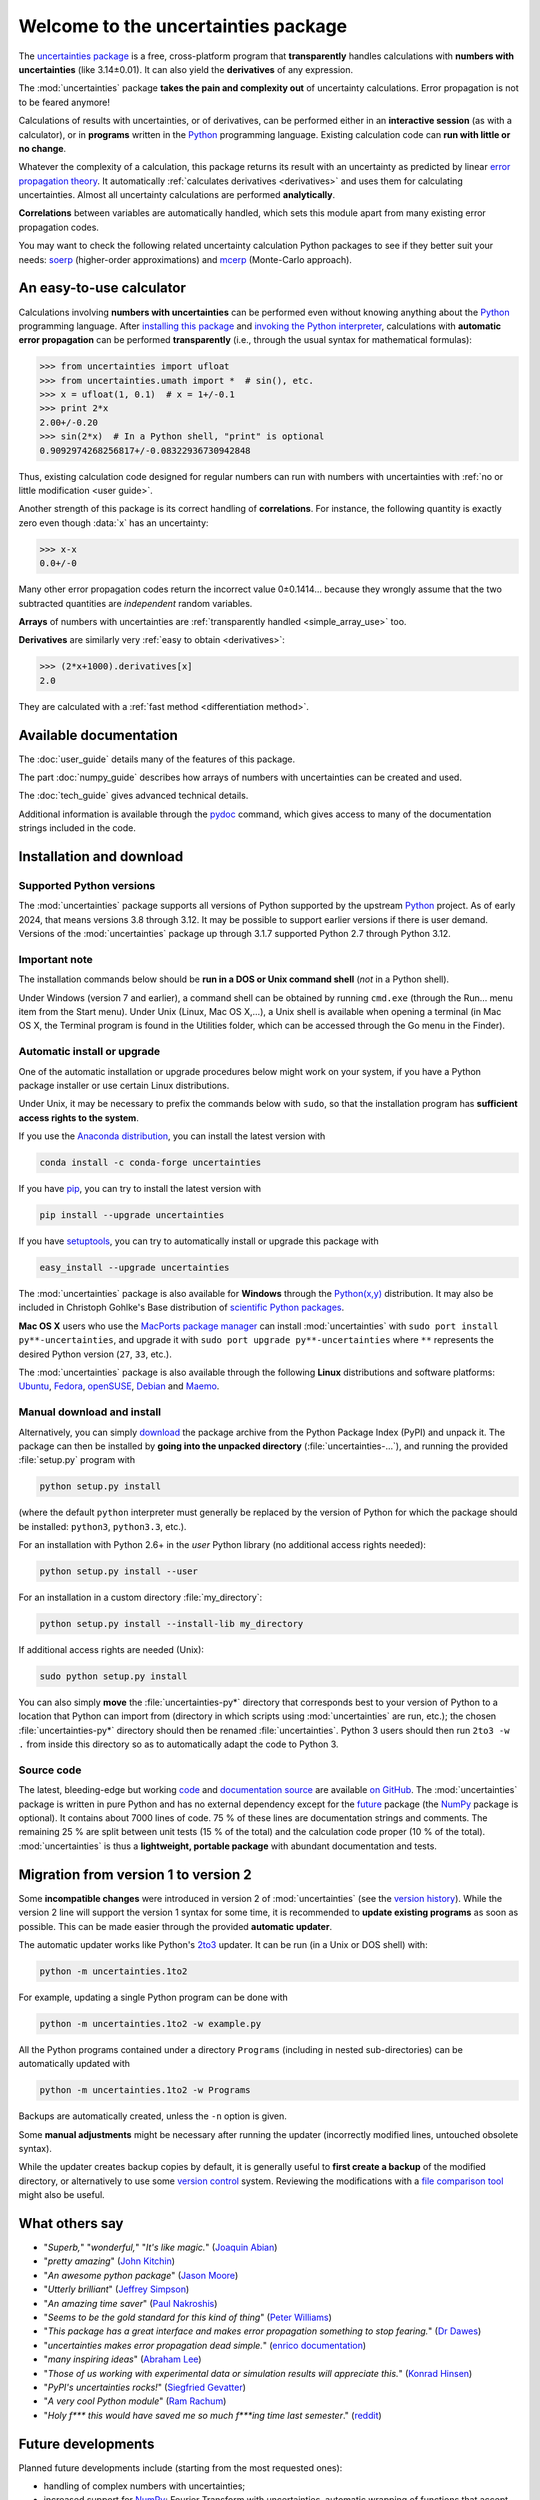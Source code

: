 .. meta::
   :description: The uncertainties Python package
   :keywords: error propagation, uncertainties, error calculations, Python,
              calculator, library, package

====================================
Welcome to the uncertainties package
====================================

The `uncertainties package`_ is a free, cross-platform program that
**transparently** handles calculations with **numbers with uncertainties**
(like 3.14±0.01).  It can also yield the **derivatives** of any
expression.

The :mod:`uncertainties` package **takes the pain and complexity out**
of uncertainty calculations. Error propagation is not to be feared
anymore!

Calculations of results with uncertainties, or of derivatives, can be
performed either in an **interactive session** (as with a calculator),
or in **programs** written in the Python_ programming language.
Existing calculation code can **run with little or no change**.

Whatever the complexity of a calculation, this package returns its
result with an uncertainty as predicted by linear `error propagation
theory`_. It automatically :ref:`calculates derivatives <derivatives>`
and uses them for calculating uncertainties. Almost all uncertainty
calculations are performed **analytically**.

**Correlations** between variables are automatically handled, which
sets this module apart from many existing error propagation codes.

You may want to check the following related uncertainty calculation
Python packages to see if they better suit your needs: soerp_
(higher-order approximations) and mcerp_ (Monte-Carlo approach).

.. index:: calculator

An easy-to-use calculator
=========================

Calculations involving **numbers with uncertainties** can be performed
even without knowing anything about the Python_ programming language.
After `installing this package`_ and `invoking the Python interpreter`_,
calculations with **automatic error propagation** can be performed
**transparently** (i.e., through the usual syntax for mathematical
formulas):

>>> from uncertainties import ufloat
>>> from uncertainties.umath import *  # sin(), etc.
>>> x = ufloat(1, 0.1)  # x = 1+/-0.1
>>> print 2*x
2.00+/-0.20
>>> sin(2*x)  # In a Python shell, "print" is optional
0.9092974268256817+/-0.08322936730942848

Thus, existing calculation code designed for regular numbers can run
with numbers with uncertainties with :ref:`no or little modification
<user guide>`.

.. index:: correlations; simple example

Another strength of this package is its correct handling of
**correlations**.  For instance, the following quantity is exactly
zero even though :data:`x` has an uncertainty:

>>> x-x
0.0+/-0

Many other error propagation codes return the incorrect value 0±0.1414…
because they wrongly assume that the two subtracted quantities are
*independent* random variables.

**Arrays** of numbers with uncertainties are :ref:`transparently
handled <simple_array_use>` too.


**Derivatives** are similarly very :ref:`easy to obtain <derivatives>`:

>>> (2*x+1000).derivatives[x]
2.0

They are calculated with a :ref:`fast method <differentiation method>`.

Available documentation
=======================

The :doc:`user_guide` details many of the features of this package.

The part :doc:`numpy_guide` describes how arrays of numbers with
uncertainties can be created and used.

The :doc:`tech_guide` gives advanced technical details.

.. only:: html

   A :download:`PDF version <_build/latex/uncertaintiesPythonPackage.pdf>`
   of the documentation is also available.

Additional information is available through the pydoc_ command, which
gives access to many of the documentation strings included in the code.

.. index:: installation

.. _installing this package:

Installation and download
=========================

Supported Python versions
-------------------------

The :mod:`uncertainties` package supports all versions of Python supported by
the upstream Python_ project.  As of early 2024, that means versions 3.8
through 3.12.  It may be possible to support earlier versions if there is user
demand.  Versions of the :mod:`uncertainties` package up through 3.1.7
supported Python 2.7 through Python 3.12.

Important note
--------------

The installation commands below should be **run in a DOS or Unix
command shell** (*not* in a Python shell).

Under Windows (version 7 and earlier), a command shell can be obtained
by running ``cmd.exe`` (through the Run… menu item from the Start
menu). Under Unix (Linux, Mac OS X,…), a Unix shell is available when
opening a terminal (in Mac OS X, the Terminal program is found in the
Utilities folder, which can be accessed through the Go menu in the
Finder).

Automatic install or upgrade
----------------------------

One of the automatic installation or upgrade procedures below might work
on your system, if you have a Python package installer or use certain
Linux distributions.

Under Unix, it may be necessary to prefix the commands below with
``sudo``, so that the installation program has **sufficient access
rights to the system**.

If you use the `Anaconda distribution <https://www.anaconda.com>`_, 
you can install the latest version with

.. code-block:: sh

   conda install -c conda-forge uncertainties

If you have `pip <https://pypi.org/project/pip/>`_, you can try to install
the latest version with

.. code-block:: sh

   pip install --upgrade uncertainties

If you have setuptools_, you can try to automatically install or
upgrade this package with

.. code-block:: sh

   easy_install --upgrade uncertainties

The :mod:`uncertainties` package is also available for **Windows**
through the `Python(x,y)`_ distribution. It may also be included in
Christoph Gohlke's Base distribution of `scientific Python packages`_.

**Mac OS X** users who use the `MacPorts package manager
<http://www.macports.org/>`_ can install :mod:`uncertainties` with
``sudo port install py**-uncertainties``, and upgrade it with ``sudo
port upgrade py**-uncertainties`` where ``**`` represents the desired
Python version (``27``, ``33``, etc.).

The :mod:`uncertainties` package is also available through the
following **Linux** distributions and software platforms: `Ubuntu
<https://launchpad.net/ubuntu/+source/uncertainties>`_, `Fedora
<http://pkgs.org/fedora-18/rpm-sphere-i586/python-uncertainties-1.8.dev418-4.1.noarch.rpm.html>`_,
`openSUSE
<https://build.opensuse.org/package/show?package=python-uncertainties&project=home%3Aocefpaf>`_,
`Debian
<http://packages.debian.org/search?keywords=python-uncertainties>`_
and `Maemo <http://maemo.org/packages/view/python-uncertainties/>`_.


Manual download and install
---------------------------

Alternatively, you can simply download_ the package archive from the
Python Package Index (PyPI) and unpack it.  The package can then be
installed by **going into the unpacked directory**
(:file:`uncertainties-…`), and running the provided :file:`setup.py`
program with

.. code-block:: sh

   python setup.py install

(where the default ``python`` interpreter must generally be replaced
by the version of Python for which the package should be installed:
``python3``, ``python3.3``, etc.).

For an installation with Python 2.6+ in the *user* Python library
(no additional access rights needed):

.. code-block:: sh

   python setup.py install --user

For an installation in a custom directory :file:`my_directory`:

.. code-block:: sh

   python setup.py install --install-lib my_directory

If additional access rights are needed (Unix):

.. code-block:: sh

   sudo python setup.py install

You can also simply **move** the :file:`uncertainties-py*` directory
that corresponds best to your version of Python to a location that
Python can import from (directory in which scripts using
:mod:`uncertainties` are run, etc.); the chosen
:file:`uncertainties-py*` directory should then be renamed
:file:`uncertainties`. Python 3 users should then run ``2to3 -w .``
from inside this directory so as to automatically adapt the code to
Python 3.

Source code
-----------

The latest, bleeding-edge but working `code
<https://github.com/lebigot/uncertainties/tree/master/uncertainties>`_
and `documentation source
<https://github.com/lebigot/uncertainties/tree/master/doc/>`_ are
available `on GitHub <https://github.com/lebigot/uncertainties/>`_.
The :mod:`uncertainties` package is written in pure Python and has no
external dependency except for the future_ package
(the `NumPy`_ package is optional).  It contains
about 7000 lines of code.  75 % of these lines are documentation
strings and comments.  The remaining 25 % are split between unit tests
(15 % of the total) and the calculation code proper (10 % of the
total).  :mod:`uncertainties` is thus a **lightweight, portable
package** with abundant documentation and tests.


Migration from version 1 to version 2
=====================================

Some **incompatible changes** were introduced in version 2 of
:mod:`uncertainties` (see the `version history`_). While the version 2
line will support the version 1 syntax for some time, it is
recommended to **update existing programs** as soon as possible. This
can be made easier through the provided **automatic updater**.

The automatic updater works like Python's `2to3
<http://docs.python.org/2/library/2to3.html>`_ updater. It can be run
(in a Unix or DOS shell) with:

.. code-block:: sh

   python -m uncertainties.1to2

For example, updating a single Python program can be done with

.. code-block:: sh

   python -m uncertainties.1to2 -w example.py

All the Python programs contained under a directory ``Programs``
(including in nested sub-directories) can be automatically updated
with

.. code-block:: sh

   python -m uncertainties.1to2 -w Programs

Backups are automatically created, unless the ``-n`` option is given.

Some **manual adjustments** might be necessary after running the
updater (incorrectly modified lines, untouched obsolete syntax).

While the updater creates backup copies by default, it is generally
useful to **first create a backup** of the modified directory, or
alternatively to use some `version control
<http://en.wikipedia.org/wiki/Version_control_system>`_
system. Reviewing the modifications with a `file comparison tool
<http://en.wikipedia.org/wiki/File_comparison>`_ might also be useful.

What others say
===============

- "*Superb,*" "*wonderful,*" "*It's like magic.*" (`Joaquin Abian
  <http://blog.garlicsim.org/post/1266209646/cool-python-module-uncertainties#comment-85154147>`_)
- "*pretty amazing*" (`John Kitchin <http://kitchingroup.cheme.cmu.edu/blog/2013/03/07/Another-approach-to-error-propagation/>`_)
- "*An awesome python package*" (`Jason Moore
  <http://biosport.ucdavis.edu/blog/2010/05/07/uncertainty-analysis>`_)
- "*Utterly brilliant*" (`Jeffrey Simpson
  <http://twitter.com/#!/GeekyJeffrey>`_)
- "*An amazing time saver*" (`Paul Nakroshis
  <http://scipyscriptrepo.com/wp/?p=41>`_)
- "*Seems to be the gold standard for this kind of thing*" (`Peter Williams
  <http://newton.cx/~peter/work/?p=660>`_)
- "*This package has a great interface and makes error propagation
  something to stop fearing.*" (`Dr Dawes
  <http://dawes.wordpress.com/2011/01/02/scientific-python/>`_)
- "*uncertainties makes error propagation dead simple.*" (`enrico
  documentation <http://readthedocs.org/docs/enrico/en/latest/setup.html>`_)
- "*many inspiring ideas*" (`Abraham Lee
  <https://pypi.python.org/pypi/soerp#acknowledgements>`_)
- "*Those of us working with experimental data or simulation results
  will appreciate this.*" (`Konrad Hinsen
  <http://khinsen.wordpress.com/2010/07/12/euroscipy-2010/>`_)
- "*PyPI\'s uncertainties rocks!*" (`Siegfried Gevatter
  <http://identi.ca/notice/23330742>`_)
- "*A very cool Python module*" (`Ram Rachum
  <http://blog.garlicsim.org/post/1266209646/cool-python-module-uncertainties>`_)
- "*Holy f\*\*\* this would have saved me so much f\*\*\*ing time last
  semester*." (`reddit
  <http://www.reddit.com/r/Python/comments/am84v/now_you_can_do_calculations_with_uncertainties_5/>`_)


Future developments
===================

Planned future developments include (starting from the most requested
ones):

- handling of complex numbers with uncertainties;

- increased support for `NumPy`_: Fourier Transform with
  uncertainties, automatic wrapping of functions that accept or
  produce arrays, standard deviation of arrays, more convenient matrix
  creation, new linear algebra methods (eigenvalue and QR
  decompositions, determinant,…), input of arrays with uncertainties
  as strings (like in NumPy),…;

- `JSON <http://docs.python.org/library/json.html>`_ support;

- addition of :attr:`real` and :attr:`imag` attributes, for increased
  compatibility with existing code (Python numbers have these attributes);

- addition of new functions from the :mod:`math` module;

- fitting routines that conveniently handle data with uncertainties;

- a re-correlate function that puts correlations back between data
  that was saved in separate files;

- support for multi-precision numbers with uncertainties.

**Call for contributions**: I got multiple requests for complex
numbers with uncertainties, Fourier Transform support, and the
automatic wrapping of functions that accept or produce arrays. Please
contact me if you are interested in contributing. Patches are
welcome. They must have a high standard of legibility and quality in
order to be accepted (otherwise it is always possible to create a new
Python package by branching off this one, and I would still be happy
to help with the effort).

**Please support the continued development of this program** by
`donating $10`_ or more through PayPal (no PayPal account
necessary). I love modern board games, so this will go towards giving
my friends and I some special gaming time!

.. index:: support

Contact
=======

**Feature requests, bug reports, or feedback are much welcome.** They
can be sent_ to the creator of :mod:`uncertainties`, `Eric O. LEBIGOT
(EOL)`_.

.. figure:: _static/eol.*
   :height: 64
   :width:  64
   :target: http://linkedin.com/pub/eric-lebigot/22/293/277
   :align: center
   :alt: Eric O. LEBIGOT (EOL)

How to cite this package
========================

If you use this package for a publication (in a journal, on the web,
etc.), please cite it by including as much information as possible
from the following: *Uncertainties: a Python package for calculations
with uncertainties*, Eric O. LEBIGOT. Adding the version
number is optional.


Acknowledgments
===============

The author wishes to thank all the people who made generous
`donations`_: they help keep this project alive by providing positive
feedback.

I greatly appreciate having gotten key technical input from Arnaud Delobelle,
Pierre Cladé, and Sebastian Walter.  Patches by Pierre Cladé, Tim Head, José
Sabater Montes, Martijn Pieters, Ram Rachum, Christoph Deil, Gabi Davar, Roman
Yurchak and Paul Romano are gratefully acknowledged.

I would also like to thank users who contributed with feedback and
suggestions, which greatly helped improve this program: Joaquin Abian,
Jason Moore, Martin Lutz, Víctor Terrón, Matt Newville, Matthew Peel,
Don Peterson, Mika Pflueger, Albert Puig, Abraham Lee, Arian Sanusi,
Martin Laloux, Jonathan Whitmore, Federico Vaggi, Marco A. Ferra,
Hernan Grecco, David Zwicker, James Hester, Andrew Nelson, and many others.

I am grateful to the Anaconda, macOS and Linux distribution maintainers
of this package (Jonathan Stickel, David Paleino, Federico Ceratto,
Roberto Colistete Jr, Filipe Pires Alvarenga Fernandes, and Felix Yan)
and also to Gabi Davar and Pierre Raybaut for including it in
`Python(x,y)`_ and to Christoph Gohlke for including it in his Base
distribution of `scientific Python packages`_ for Windows.


.. index:: license

License
=======

This software is released under a **dual license**; one of the
following options can be chosen:

1. The `Revised BSD License`_ (© 2010–2021, Eric O. LEBIGOT [EOL]).
2. Any other license, as long as it is obtained from the creator of
   this package.

.. _Python: http://python.org/
.. _Python(x,y): https://python-xy.github.io/
.. _scientific Python packages: http://www.lfd.uci.edu/~gohlke/pythonlibs/
.. _error propagation theory: http://en.wikipedia.org/wiki/Propagation_of_uncertainty
.. _invoking the Python interpreter: http://docs.python.org/tutorial/interpreter.html
.. _setuptools: http://pypi.python.org/pypi/setuptools
.. _download: http://pypi.python.org/pypi/uncertainties/#downloads
.. _donations: https://www.paypal.com/cgi-bin/webscr?cmd=_s-xclick&hosted_button_id=4TK7KNDTEDT4S
.. _Eric O. LEBIGOT (EOL): http://linkedin.com/pub/eric-lebigot/22/293/277
.. _sent: mailto:eric.lebigot@normalesup.org
.. _Revised BSD License: http://opensource.org/licenses/BSD-3-Clause
.. _uncertainties package: http://pypi.python.org/pypi/uncertainties/
.. _pydoc: http://docs.python.org/library/pydoc.html
.. _NumPy: http://numpy.scipy.org/
.. _donating $10: donations_
.. _version history: https://pypi.python.org/pypi/uncertainties#version-history
.. _soerp: https://pypi.python.org/pypi/soerp
.. _mcerp: https://pypi.python.org/pypi/mcerp
.. _Pint: https://pypi.python.org/pypi/Pint/
.. _future: https://pypi.org/project/future/
